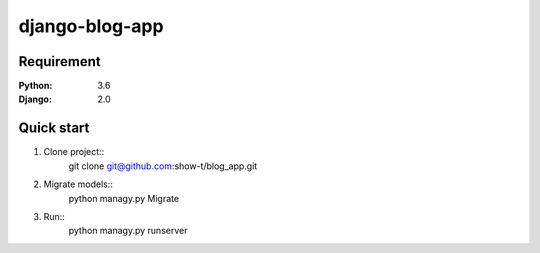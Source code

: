 ===============
django-blog-app
===============

Requirement
===========

:Python: 3.6
:Django: 2.0

Quick start
===========

1. Clone project::
    git clone git@github.com:show-t/blog_app.git

2. Migrate models::
    python managy.py Migrate

3. Run::
    python managy.py runserver
    